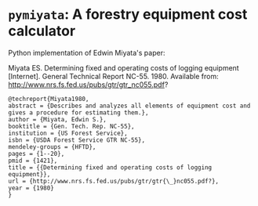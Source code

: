* ~pymiyata~: A forestry equipment cost calculator
Python implementation of Edwin Miyata's paper:

Miyata ES. Determining fixed and operating costs of logging equipment [Internet]. General Technical Report NC-55. 1980. Available from: http://www.nrs.fs.fed.us/pubs/gtr/gtr_nc055.pdf?

#+BEGIN_SRC 
@techreport{Miyata1980,
abstract = {Describes and analyzes all elements of equipment cost and gives a procedure for estimating them.},
author = {Miyata, Edwin S.},
booktitle = {Gen. Tech. Rep. NC-55},
institution = {US Forest Service},
isbn = {USDA Forest Service GTR NC-55},
mendeley-groups = {HFTD},
pages = {1--20},
pmid = {1421},
title = {{Determining fixed and operating costs of logging equipment}},
url = {http://www.nrs.fs.fed.us/pubs/gtr/gtr{\_}nc055.pdf?},
year = {1980}
}
#+END_SRC
